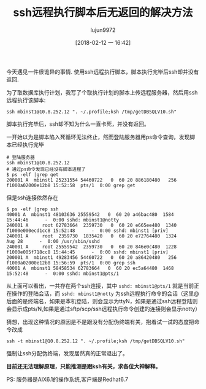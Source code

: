 #+TITLE: ssh远程执行脚本后无返回的解决方法
#+AUTHOR: lujun9972
#+TAGS: linux和它的小伙伴
#+DATE: [2018-02-12 一 16:42]
#+LANGUAGE:  zh-CN
#+OPTIONS:  H:6 num:nil toc:t \n:nil ::t |:t ^:nil -:nil f:t *:t <:nil

今天遇见一件很诡异的事情. 使用ssh远程执行脚本，脚本执行完毕后ssh却并没有返回.

为了取数据库执行计划，我写了个取执行计划的脚本上传远程服务器，然后用ssh远程执行该脚本:
#+BEGIN_SRC shell
ssh mbinst1@10.8.252.12 ". ~/.profile;ksh /tmp/getDBSQLV10.sh"
#+END_SRC

脚本执行完毕后，ssh却不知为什么一直卡死，并没有返回。

一开始以为是脚本陷入死循环无法终止，然而登陆服务器用ps命令查询，发现脚本已经执行完毕
#+BEGIN_SRC shell
  # 登陆服务器
  ssh mbinst1@10.8.252.12
  # 通过ps命令发现已经没有脚本进程了
  $ ps -elf |grep get
  200001 A  mbinst1 25231554 54460722   0  60 20 886180480   256 f1000a02000e12b8 15:52:58  pts/1  0:00 grep get
#+END_SRC

但是ssh连接依然存在
#+BEGIN_SRC shell
  $ ps -elf |grep ssh
  40001 A  mbinst1 48103636 25559542   0  60 20 a46bac480  1584          15:44:46      -  0:00 sshd: mbinst1@notty
  240001 A     root 62783664  2359730   0  60 20 e665ee480  1340 f1000e000ecd1cc8 15:52:48      -  0:00 sshd: mbinst1 [priv]
  240001 A     root  2359730  1835420   0  60 20 e72764480  1324            Aug 28      -  0:00 /usr/sbin/sshd
  240001 A     root 25559542  2359730   0  60 20 846e0c480  1228 f1000e005f718cc8 15:44:45      -  0:00 sshd: mbinst1 [priv]
  200001 A  mbinst1 49283456 54460722   0  60 20 a86420480   256 f1000a02000e12b8 15:56:59  pts/1  0:00 grep ssh
  40001 A  mbinst1 58458534 62783664   0  60 20 ec5a64480  1468          15:52:48      -  0:00 sshd: mbinst1@pts/1
#+END_SRC

从上面可以看出，一共存在两个ssh连接，其中 =sshd: mbinst1@pts/1= 就是当前正在操作的登陆会话，而 =sshd: mbinst1@notty= 为ssh远程执行命令的会话（这里@后面的是终端名，如果是本机登陆，则会显示为ttyN，如果是通过ssh远程登陆则会显示成pts/N,如果是通过sftp/scp/ssh远程执行命令创建的连接则会显示notty）

猜想，出现这种情况的原因是不是跟没有分配伪终端有关，抱着试一试的态度把命令改成

#+BEGIN_SRC shell
  ssh -t mbinst1@10.8.252.12 ". ~/.profile;ksh /tmp/getDBSQLV10.sh"
#+END_SRC

强制让ssh分配伪终端，发现居然真的正常退出了。

*目前还无法理解原理，只能推测是跟ksh有关，求各位大神解释。*

PS:
服务器是AIX6.1的操作系统,客户端是Redhat6.7
